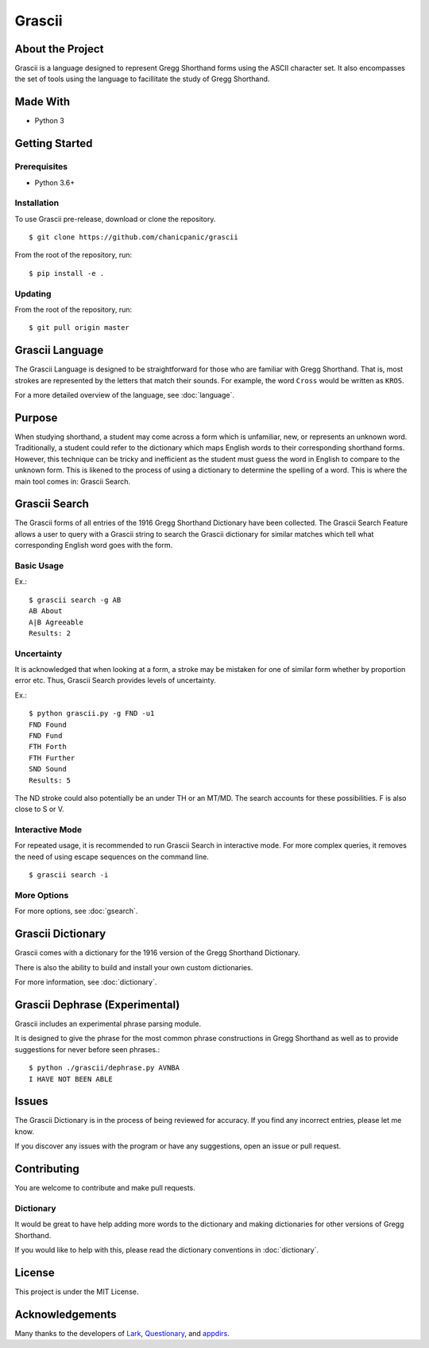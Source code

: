 
Grascii
#######

About the Project
*****************

Grascii is a language designed to represent Gregg Shorthand
forms using the ASCII character set. It also encompasses the set of tools
using the language to facillitate the study of Gregg Shorthand.

Made With
*********
- Python 3

Getting Started
***************

Prerequisites
=============

- Python 3.6+

Installation
============

To use Grascii pre-release, download or clone the repository.

::

  $ git clone https://github.com/chanicpanic/grascii

From the root of the repository, run::

  $ pip install -e .

Updating
========

From the root of the repository, run::

  $ git pull origin master

Grascii Language
****************

The Grascii Language is designed to be straightforward for those
who are familiar with Gregg Shorthand. That is, most strokes are
represented by the letters that match their sounds. For example,
the word ``Cross`` would be written as ``KROS``.

For a more detailed overview of the language, see :doc:`language`.

Purpose
*******

When studying shorthand, a student may come across a form which is 
unfamiliar, new, or represents an unknown word. Traditionally, a student
could refer to the dictionary which maps English words to their 
corresponding shorthand forms. However, this technique can be tricky and
inefficient as the student must guess the word in English to
compare to the unknown form. This is likened to the process of using a
dictionary to determine the spelling of a word. This is where the main tool
comes in: Grascii Search.

Grascii Search 
**************

The Grascii forms of all entries of the 1916 Gregg Shorthand Dictionary
have been collected. The Grascii Search Feature allows a user to query with
a Grascii string to search the Grascii dictionary for similar matches
which tell what corresponding English word goes with the form.

Basic Usage
===========

Ex.::

    $ grascii search -g AB
    AB About
    A|B Agreeable
    Results: 2

Uncertainty
===========

It is acknowledged that when looking at a form, a stroke may be mistaken
for one of similar form whether by proportion error etc. Thus, Grascii
Search provides levels of uncertainty.

Ex.::

    $ python grascii.py -g FND -u1
    FND Found
    FND Fund
    FTH Forth
    FTH Further
    SND Sound
    Results: 5

The ND stroke could also potentially be an under TH or an MT/MD. The search
accounts for these possibilities. F is also close to S or V.

Interactive Mode
================

For repeated usage, it is recommended to run Grascii Search in interactive
mode. For more complex queries, it removes the need of using escape 
sequences on the command line.

::

    $ grascii search -i

More Options
============

For more options, see :doc:`gsearch`.

Grascii Dictionary
******************

Grascii comes with a dictionary for the 1916 version of the Gregg
Shorthand Dictionary. 

There is also the ability to build and install your own custom 
dictionaries.

For more information, see :doc:`dictionary`.

Grascii Dephrase (Experimental)
*******************************

Grascii includes an experimental phrase parsing module.

It is designed to give the phrase for the most common phrase constructions
in Gregg Shorthand as well as to provide suggestions for never before
seen phrases.::

    $ python ./grascii/dephrase.py AVNBA
    I HAVE NOT BEEN ABLE

Issues
******

The Grascii Dictionary is in the process of being reviewed for accuracy. 
If you find any incorrect entries, please let me know. 

If you discover any issues with the program or have any
suggestions, open an issue or pull request.

Contributing
************

You are welcome to contribute and make pull requests.

Dictionary
==========

It would be great to have help adding more words to the dictionary
and making dictionaries for other versions of Gregg Shorthand.

If you would like to help with this, please read the dictionary conventions in
:doc:`dictionary`.

License
*******

This project is under the MIT License.

Acknowledgements
****************

Many thanks to the developers of `Lark <https://github.com/lark-parser/lark>`_, `Questionary <https://github.com/tmbo/questionary>`_, and `appdirs <https://github.com/ActiveState/appdirs>`_.
